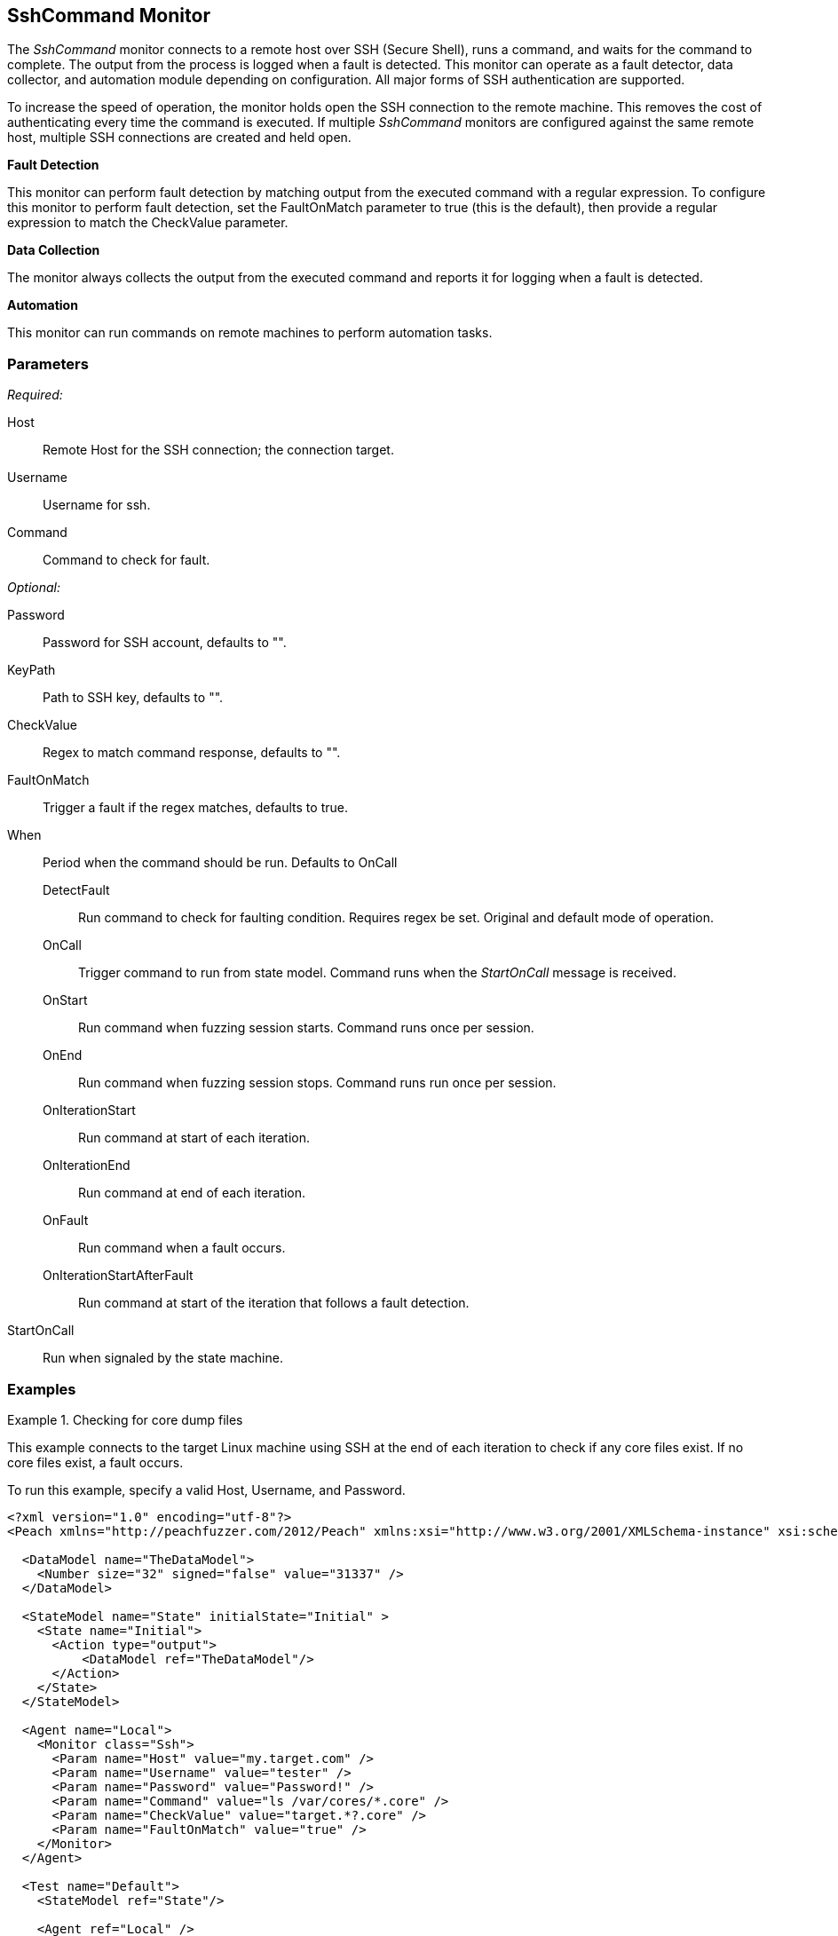 <<<
[[Monitors_SshCommand]]
== SshCommand Monitor

The _SshCommand_ monitor connects to a remote host over SSH (Secure Shell), runs a command, and waits for the 
command to complete. The output from the process is logged when a fault is detected.
This monitor can operate as a fault detector, data collector, and automation module depending on configuration.
All major forms of SSH authentication are supported.

To increase the speed of operation, the monitor holds open the SSH connection to the remote machine.
This removes the cost of authenticating every time the command is executed.
If multiple _SshCommand_ monitors are configured against the same remote host, multiple SSH connections are created and held open.

*Fault Detection*

This monitor can perform fault detection by matching output from the executed command with a regular expression.
To configure this monitor to perform fault detection, set the +FaultOnMatch+ parameter to +true+ (this is the default), then provide a regular expression
to match the +CheckValue+ parameter.

*Data Collection*

The monitor always collects the output from the executed command and reports it for logging when a fault is detected.

*Automation*

This monitor can run commands on remote machines to perform automation tasks.

=== Parameters

_Required:_

Host:: Remote Host for the SSH connection; the connection target.
Username:: Username for ssh.
Command:: Command to check for fault.

_Optional:_

Password:: Password for SSH account, defaults to "".
KeyPath:: Path to SSH key, defaults to "".
CheckValue:: Regex to match command response, defaults to "".
FaultOnMatch:: Trigger a fault if the regex matches, defaults to true.
When::
+
Period when the command should be run. Defaults to +OnCall+
+
// [horizontal]   - commented out because labels and descriptions overlap on some entries.
DetectFault::: Run command to check for faulting condition. Requires regex be set. Original and default mode of operation.
OnCall::: Trigger command to run from state model. Command runs when the _StartOnCall_ message is received.
OnStart::: Run command when fuzzing session starts. Command runs once per session.
OnEnd::: Run command when fuzzing session stops. Command runs run once per session.
OnIterationStart::: Run command at start of each iteration.
OnIterationEnd::: Run command at end of each iteration.
OnFault::: Run command when a fault occurs.
OnIterationStartAfterFault::: Run command at start of the iteration that follows a fault detection.

StartOnCall:: Run when signaled by the state machine.

=== Examples

ifdef::peachug[]

.Check for core dump files +
====================

This parameter example is from a setup that connects to the target machine using SSH at the end of each iteration 
to check core files. If no core files exist, a fault occurs.

To run this example, specify a valid Host, Username, and Password.

[cols="2,4" options="header",halign="center"] 
|==========================================================
|Parameter     |Value
|Host          |my.target.com
|Username      |tester
|Password      |Password!
|Command       |ls /var/cores/*.core
|CheckValue    |target.*?.core
|FaultOnMatch  |true
|==========================================================
====================

endif::peachug[]


ifndef::peachug[]


.Checking for core dump files
==========
This example connects to the target Linux machine using SSH at the end of each iteration to check if any core files exist. If no core files exist, a fault occurs.

To run this example, specify a valid Host, Username, and Password.

[source,xml]
----
<?xml version="1.0" encoding="utf-8"?>
<Peach xmlns="http://peachfuzzer.com/2012/Peach" xmlns:xsi="http://www.w3.org/2001/XMLSchema-instance" xsi:schemaLocation="http://peachfuzzer.com/2012/Peach peach.xsd">

  <DataModel name="TheDataModel">
    <Number size="32" signed="false" value="31337" />
  </DataModel>

  <StateModel name="State" initialState="Initial" >
    <State name="Initial">
      <Action type="output">
          <DataModel ref="TheDataModel"/>
      </Action>
    </State>
  </StateModel>

  <Agent name="Local">
    <Monitor class="Ssh">
      <Param name="Host" value="my.target.com" />
      <Param name="Username" value="tester" />
      <Param name="Password" value="Password!" />
      <Param name="Command" value="ls /var/cores/*.core" />
      <Param name="CheckValue" value="target.*?.core" />
      <Param name="FaultOnMatch" value="true" />
    </Monitor>
  </Agent>

  <Test name="Default">
    <StateModel ref="State"/>

    <Agent ref="Local" />

    <Publisher class="ConsoleHex"/>

    <Logger class="File">
      <Param name="Path" value="logs"/>
    </Logger>
  </Test>
</Peach>
----

Output for this example.

----
>peach -1 --debug example.xml

[[ Peach Pro v3.0.0.0
[[ Copyright (c) Deja vu Security

[*] Test 'Default' starting with random seed 63850.
Peach.Core.Agent.Agent StartMonitor: Monitor Ssh
Peach.Core.Agent.Agent SessionStarting: Monitor

[R1,-,-] Performing iteration
Peach.Core.Engine runTest: Performing recording iteration.
Peach.Core.Dom.Action Run: Adding action to controlRecordingActionsExecuted
Peach.Core.Dom.Action ActionType.Output
Peach.Core.Publishers.ConsolePublisher start()
Peach.Core.Publishers.ConsolePublisher open()
Peach.Core.Publishers.ConsolePublisher output(4 bytes)
00000000   69 7A 00 00                                        iz??
Peach.Core.Publishers.ConsolePublisher close()
Peach.Core.Engine runTest: context.config.singleIteration == true
Peach.Core.Publishers.ConsolePublisher stop()
Peach.Core.Agent.Agent SessionFinished: Monitor

[*] Test 'Default' finished.
----

To verify that Peach is checking for a file on the remote machine, create a file named target.testing.core in /var/cores. When Peach logs in and finds that file, a fault occurs.

==========

endif::peachug[]
